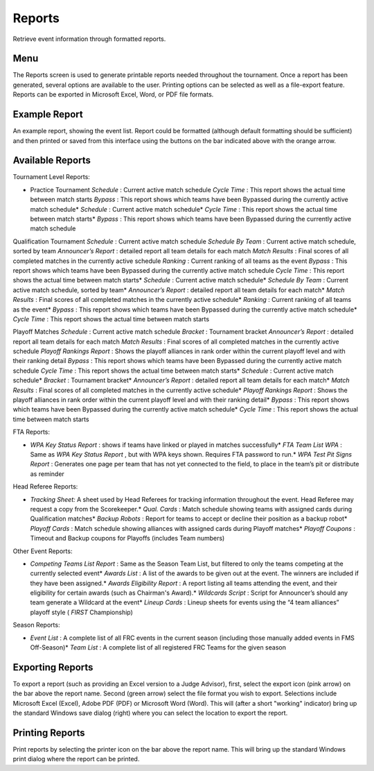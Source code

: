 Reports
=======

Retrieve event information through formatted reports.

Menu
----

.. image:: images/reports-0.png

.. image:: images/reports-1.png

The Reports screen is used to generate printable reports needed throughout the tournament. Once a report has been generated, several options are available to the user. Printing options can be selected as well as a file-export feature. Reports can be exported in Microsoft Excel, Word, or PDF file formats.

Example Report
--------------

.. image:: images/reports-2.png

.. image:: images/reports-3.png

An example report, showing the event list. Report could be formatted (although default formatting should be sufficient) and then printed or saved from this interface using the buttons on the bar indicated above with the orange arrow.

Available Reports
-----------------

Tournament Level Reports:

* Practice Tournament *Schedule* : Current active match schedule *Cycle Time* : This report shows the actual time between match starts *Bypass* : This report shows which teams have been Bypassed during the currently active match schedule* *Schedule* : Current active match schedule* *Cycle Time* : This report shows the actual time between match starts* *Bypass* : This report shows which teams have been Bypassed during the currently active match schedule

Qualification Tournament *Schedule* : Current active match schedule *Schedule By Team* : Current active match schedule, sorted by team *Announcer’s Report* : detailed report all team details for each match *Match Results* : Final scores of all completed matches in the currently active schedule *Ranking* : Current ranking of all teams as the event *Bypass* : This report shows which teams have been Bypassed during the currently active match schedule *Cycle Time* : This report shows the actual time between match starts* *Schedule* : Current active match schedule* *Schedule By Team* : Current active match schedule, sorted by team* *Announcer’s Report* : detailed report all team details for each match* *Match Results* : Final scores of all completed matches in the currently active schedule* *Ranking* : Current ranking of all teams as the event* *Bypass* : This report shows which teams have been Bypassed during the currently active match schedule* *Cycle Time* : This report shows the actual time between match starts

Playoff Matches *Schedule* : Current active match schedule *Bracket* : Tournament bracket *Announcer’s Report* : detailed report all team details for each match *Match Results* : Final scores of all completed matches in the currently active schedule *Playoff Rankings Report* : Shows the playoff alliances in rank order within the current playoff level and with their ranking detail *Bypass* : This report shows which teams have been Bypassed during the currently active match schedule *Cycle Time* : This report shows the actual time between match starts* *Schedule* : Current active match schedule* *Bracket* : Tournament bracket* *Announcer’s Report* : detailed report all team details for each match* *Match Results* : Final scores of all completed matches in the currently active schedule* *Playoff Rankings Report* : Shows the playoff alliances in rank order within the current playoff level and with their ranking detail* *Bypass* : This report shows which teams have been Bypassed during the currently active match schedule* *Cycle Time* : This report shows the actual time between match starts



FTA Reports:

* *WPA Key Status Report* : shows if teams have linked or played in matches successfully* *FTA Team List WPA* : Same as *WPA Key Status Report* , but with WPA keys shown. Requires FTA password to run.* *WPA Test Pit Signs Report* : Generates one page per team that has not yet connected to the field, to place in the team’s pit or distribute as reminder

Head Referee Reports:

* *Tracking Sheet:* A sheet used by Head Referees for tracking information throughout the event. Head Referee may request a copy from the Scorekeeper.* *Qual. Cards* : Match schedule showing teams with assigned cards during Qualification matches* *Backup Robots* : Report for teams to accept or decline their position as a backup robot* *Playoff Cards* : Match schedule showing alliances with assigned cards during Playoff matches* *Playoff Coupons* : Timeout and Backup coupons for Playoffs (includes Team numbers)

Other Event Reports:

* *Competing Teams List Report* : Same as the Season Team List, but filtered to only the teams competing at the currently selected event* *Awards List* : A list of the awards to be given out at the event. The winners are included if they have been assigned.* *Awards Eligibility Report* : A report listing all teams attending the event, and their eligibility for certain awards (such as Chairman's Award).* *Wildcards Script* : Script for Announcer’s should any team generate a Wildcard at the event* *Lineup Cards* : Lineup sheets for events using the “4 team alliances” playoff style ( *FIRST* Championship)

Season Reports:

* *Event List* : A complete list of all FRC events in the current season (including those manually added events in FMS Off-Season)* *Team List* : A complete list of all registered FRC Teams for the given season

Exporting Reports
-----------------

.. image:: images/reports-4.png

.. image:: images/reports-5.png

To export a report (such as providing an Excel version to a Judge Advisor), first, select the export icon (pink arrow) on the bar above the report name. Second (green arrow) select the file format you wish to export. Selections include Microsoft Excel (Excel), Adobe PDF (PDF) or Microsoft Word (Word). This will (after a short "working" indicator) bring up the standard Windows save dialog (right) where you can select the location to export the report.

Printing Reports
----------------

.. image:: images/reports-6.png

.. image:: images/reports-7.png

Print reports by selecting the printer icon on the bar above the report name. This will bring up the standard Windows print dialog where the report can be printed.

